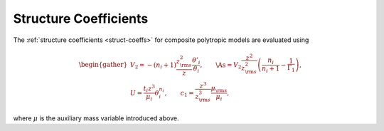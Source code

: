 .. _comp-ptrope-coeffs:

Structure Coefficients
======================

The :ref:`structure coefficients <struct-coeffs>` for composite
polytropic models are evaluated using

.. math::

   \begin{gather}
   V_{2} = -(n_{i} + 1) \frac{z_{\rm s}^{2}}{z} \frac{\theta'_{i}}{\theta_{i}}, \qquad
   \As = V_{2} \frac{z^{2}}{z_{\rm s}^{2}}\left( \frac{n_{i}}{n_{i} + 1} - \frac{1}{\Gamma_{1}} \right), \\
   U = \frac{t_{i} z^{3}}{\mu_{i}} \theta_{i}^{n_{i}}, \qquad
   c_1 = \frac{z^{3}}{z_{\rm s}^{3}} \frac{\mu_{\rm s}}{\mu_{i}},
   \end{gather}

where :math:`\mu` is the auxiliary mass variable introduced above.
